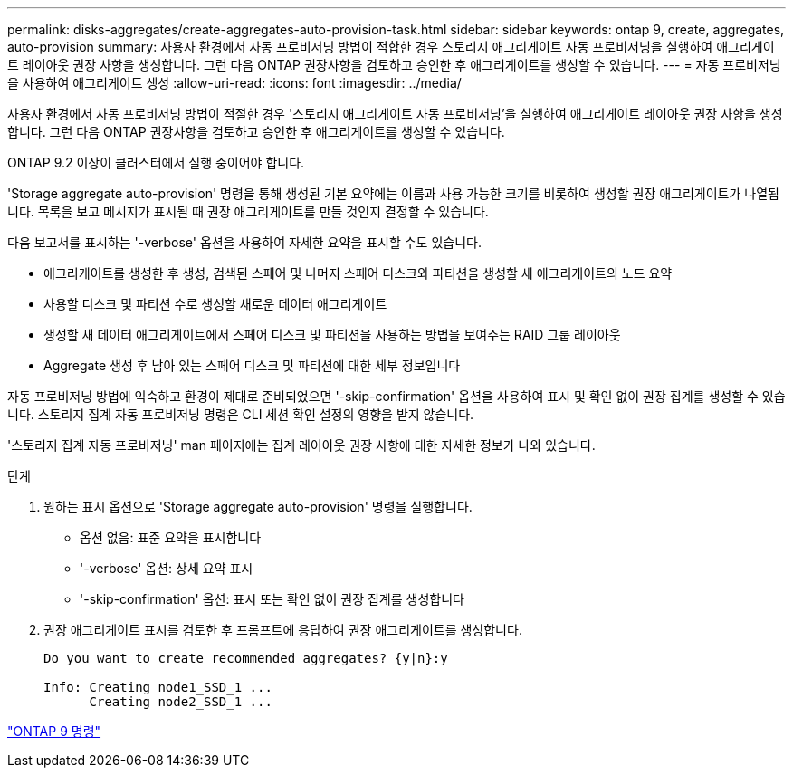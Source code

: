 ---
permalink: disks-aggregates/create-aggregates-auto-provision-task.html 
sidebar: sidebar 
keywords: ontap 9, create, aggregates, auto-provision 
summary: 사용자 환경에서 자동 프로비저닝 방법이 적합한 경우 스토리지 애그리게이트 자동 프로비저닝을 실행하여 애그리게이트 레이아웃 권장 사항을 생성합니다. 그런 다음 ONTAP 권장사항을 검토하고 승인한 후 애그리게이트를 생성할 수 있습니다. 
---
= 자동 프로비저닝을 사용하여 애그리게이트 생성
:allow-uri-read: 
:icons: font
:imagesdir: ../media/


[role="lead"]
사용자 환경에서 자동 프로비저닝 방법이 적절한 경우 '스토리지 애그리게이트 자동 프로비저닝'을 실행하여 애그리게이트 레이아웃 권장 사항을 생성합니다. 그런 다음 ONTAP 권장사항을 검토하고 승인한 후 애그리게이트를 생성할 수 있습니다.

ONTAP 9.2 이상이 클러스터에서 실행 중이어야 합니다.

'Storage aggregate auto-provision' 명령을 통해 생성된 기본 요약에는 이름과 사용 가능한 크기를 비롯하여 생성할 권장 애그리게이트가 나열됩니다. 목록을 보고 메시지가 표시될 때 권장 애그리게이트를 만들 것인지 결정할 수 있습니다.

다음 보고서를 표시하는 '-verbose' 옵션을 사용하여 자세한 요약을 표시할 수도 있습니다.

* 애그리게이트를 생성한 후 생성, 검색된 스페어 및 나머지 스페어 디스크와 파티션을 생성할 새 애그리게이트의 노드 요약
* 사용할 디스크 및 파티션 수로 생성할 새로운 데이터 애그리게이트
* 생성할 새 데이터 애그리게이트에서 스페어 디스크 및 파티션을 사용하는 방법을 보여주는 RAID 그룹 레이아웃
* Aggregate 생성 후 남아 있는 스페어 디스크 및 파티션에 대한 세부 정보입니다


자동 프로비저닝 방법에 익숙하고 환경이 제대로 준비되었으면 '-skip-confirmation' 옵션을 사용하여 표시 및 확인 없이 권장 집계를 생성할 수 있습니다. 스토리지 집계 자동 프로비저닝 명령은 CLI 세션 확인 설정의 영향을 받지 않습니다.

'스토리지 집계 자동 프로비저닝' man 페이지에는 집계 레이아웃 권장 사항에 대한 자세한 정보가 나와 있습니다.

.단계
. 원하는 표시 옵션으로 'Storage aggregate auto-provision' 명령을 실행합니다.
+
** 옵션 없음: 표준 요약을 표시합니다
** '-verbose' 옵션: 상세 요약 표시
** '-skip-confirmation' 옵션: 표시 또는 확인 없이 권장 집계를 생성합니다


. 권장 애그리게이트 표시를 검토한 후 프롬프트에 응답하여 권장 애그리게이트를 생성합니다.
+
[listing]
----
Do you want to create recommended aggregates? {y|n}:y

Info: Creating node1_SSD_1 ...
      Creating node2_SSD_1 ...
----


http://docs.netapp.com/ontap-9/topic/com.netapp.doc.dot-cm-cmpr/GUID-5CB10C70-AC11-41C0-8C16-B4D0DF916E9B.html["ONTAP 9 명령"]

